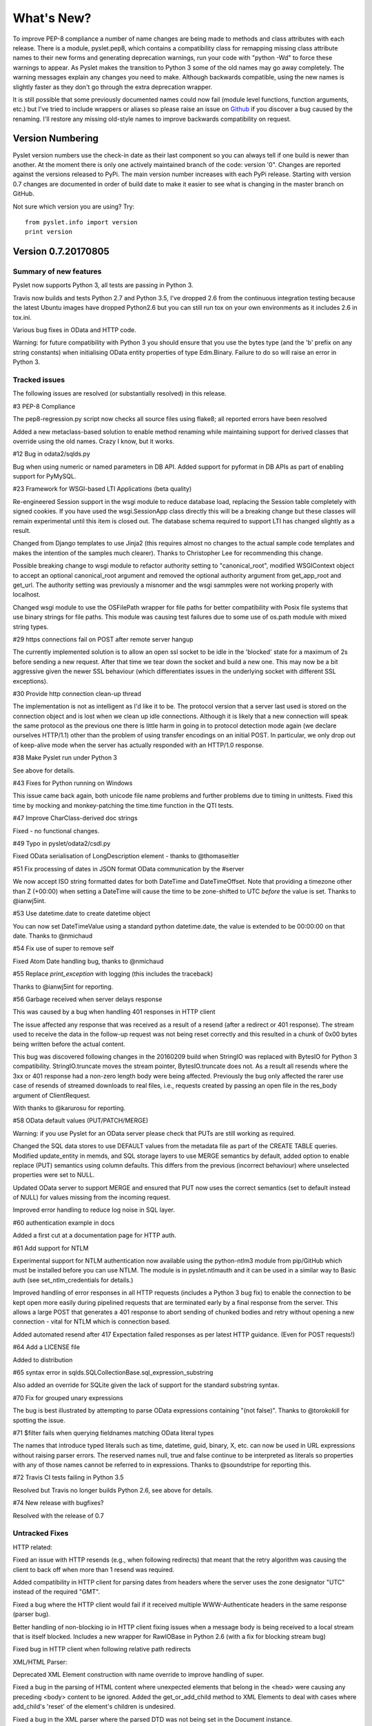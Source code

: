 What's New?
===========

To improve PEP-8 compliance a number of name changes are being made to
methods and class attributes with each release.  There is a module,
pyslet.pep8, which contains a compatibility class for remapping missing
class attribute names to their new forms and generating deprecation
warnings, run your code with "python -Wd" to force these warnings to
appear.  As Pyslet makes the transition to Python 3 some of the old
names may go away completely.  The warning messages explain any changes
you need to make.  Although backwards compatible, using the new names is
slightly faster as they don't go through the extra deprecation wrapper.
 
It is still possible that some previously documented names could now
fail (module level functions, function arguments, etc.) but I've tried
to include wrappers or aliases so please raise an issue on Github_ if you
discover a bug caused by the renaming.  I'll restore any missing
old-style names to improve backwards compatibility on request.
 
..  _Github: https://github.com/swl10/pyslet


Version Numbering
-----------------

Pyslet version numbers use the check-in date as their last component so
you can always tell if one build is newer than another.  At the moment
there is only one actively maintained branch of the code: version '0".
Changes are reported against the versions released to PyPi.  The main
version number increases with each PyPi release.  Starting with version
0.7 changes are documented in order of build date to make it easier to
see what is changing in the master branch on GitHub.

Not sure which version you are using?  Try::

    from pyslet.info import version
    print version


Version 0.7.20170805
--------------------

Summary of new features
~~~~~~~~~~~~~~~~~~~~~~~

Pyslet now supports Python 3, all tests are passing in Python 3.

Travis now builds and tests Python 2.7 and Python 3.5, I've dropped 2.6
from the continuous integration testing because the latest Ubuntu images
have dropped Python2.6 but you can still run tox on your own
environments as it includes 2.6 in tox.ini.

Various bug fixes in OData and HTTP code.

Warning: for future compatibility with Python 3 you should ensure that
you use the bytes type (and the 'b' prefix on any string constants) when
initialising OData entity properties of type Edm.Binary.  Failure to do
so will raise an error in Python 3.


Tracked issues
~~~~~~~~~~~~~~

The following issues are resolved (or substantially resolved) in this
release.


#3 PEP-8 Compliance

The pep8-regression.py script now checks all source files using flake8;
all reported errors have been resolved

Added a new metaclass-based solution to enable method renaming while
maintaining support for derived classes that override using the old
names.  Crazy I know, but it works.


#12 Bug in odata2/sqlds.py

Bug when using numeric or named parameters in DB API.  Added support for
pyformat in DB APIs as part of enabling support for PyMySQL.


#23 Framework for WSGI-based LTI Applications (beta quality)

Re-engineered Session support in the wsgi module to reduce database
load, replacing the Session table completely with signed cookies.  If
you have used the wsgi.SessionApp class directly this will be a breaking
change but these classes will remain experimental until this item is
closed out.  The database schema required to support LTI has changed
slightly as a result.

Changed from Django templates to use Jinja2 (this requires almost no
changes to the actual sample code templates and makes the intention of
the samples much clearer).  Thanks to Christopher Lee for recommending
this change.

Possible breaking change to wsgi module to refactor authority setting to
"canonical_root", modified WSGIContext object to accept an optional
canonical_root argument and removed the optional authority argument from
get_app_root and get_url.  The authority setting was previously a
misnomer and the wsgi sammples were not working properly with localhost.

Changed wsgi module to use the OSFilePath wrapper for file paths for
better compatibility with Posix file systems that use binary strings for
file paths.  This module was causing test failures due to some use of
os.path module with mixed string types.


#29 https connections fail on POST after remote server hangup

The currently implemented solution is to allow an open ssl socket to be
idle in the 'blocked' state for a maximum of 2s before sending a new
request. After that time we tear down the socket and build a new one.
This may now be a bit aggressive given the newer SSL behaviour (which
differentiates issues in the underlying socket with different SSL
exceptions).


#30 Provide http connection clean-up thread

The implementation is not as intelligent as I'd like it to be. The
protocol version that a server last used is stored on the connection
object and is lost when we clean up idle connections. Although it is
likely that a new connection will speak the same protocol as the
previous one there is little harm in going in to protocol detection mode
again (we declare ourselves HTTP/1.1) other than the problem of using
transfer encodings on an initial POST. In particular, we only drop out
of keep-alive mode when the server has actually responded with an
HTTP/1.0 response.


#38 Make Pyslet run under Python 3

See above for details.


#43 Fixes for Python running on Windows

This issue came back again, both unicode file name problems and further
problems due to timing in unittests.  Fixed this time by mocking and
monkey-patching the time.time function in the QTI tests.


#47 Improve CharClass-derived doc strings

Fixed - no functional changes.


#49 Typo in pyslet/odata2/csdl.py

Fixed OData serialisation of LongDescription element - thanks to
@thomaseitler


#51 Fix processing of dates in JSON format OData communication by the
#server

We now accept ISO string formatted dates for both DateTime and
DateTimeOffset.  Note that providing a timezone other than Z (+00:00)
when setting a DateTime will cause the time to be zone-shifted to UTC
*before* the value is set.  Thanks to @ianwj5int.


#53 Use datetime.date to create datetime object 

You can now set DateTimeValue using a standard python datetime.date, the
value is extended to be 00:00:00 on that date.  Thanks to @nmichaud


#54 Fix use of super to remove self

Fixed Atom Date handling bug, thanks to @nmichaud


#55 Replace `print_exception` with logging (this includes the traceback)

Thanks to @ianwj5int for reporting.


#56 Garbage received when server delays response

This was caused by a bug when handling 401 responses in HTTP client

The issue affected any response that was received as a result of a
resend (after a redirect or 401 response). The stream used to receive
the data in the follow-up request was not being reset correctly and this
resulted in a chunk of 0x00 bytes being written before the actual
content.

This bug was discovered following changes in the 20160209 build when
StringIO was replaced with BytesIO for Python 3 compatibility.
StringIO.truncate moves the stream pointer, BytesIO.truncate does not.
As a result all resends where the 3xx or 401 response had a non-zero
length body were being affected.  Previously the bug only affected the
rarer use case of resends of streamed downloads to real files, i.e.,
requests created by passing an open file in the res_body argument of
ClientRequest.

With thanks to @karurosu for reporting.


#58 OData default values (PUT/PATCH/MERGE)

Warning: if you use Pyslet for an OData server please check that PUTs
are still working as required.

Changed the SQL data stores to use DEFAULT values from the metadata file
as part of the CREATE TABLE queries.  Modified update_entity in memds,
and SQL storage layers to use MERGE semantics by default, added option
to enable replace (PUT) semantics using column defaults. This differs
from the previous (incorrect behaviour) where unselected properties were
set to NULL.

Updated OData server to support MERGE and ensured that PUT now uses the
correct semantics (set to default instead of NULL) for values missing
from the incoming request.

Improved error handling to reduce log noise in SQL layer.


#60 authentication example in docs

Added a first cut at a documentation page for HTTP auth.


#61 Add support for NTLM

Experimental support for NTLM authentication now available using the
python-ntlm3 module from pip/GitHub which must be installed before you
can use NTLM.  The module is in pyslet.ntlmauth and it can be used in a
similar way to Basic auth (see set_ntlm_credentials for details.)

Improved handling of error responses in all HTTP requests (includes a
Python 3 bug fix) to enable the connection to be kept open more easily
during pipelined requests that are terminated early by a final response
from the server. This allows a large POST that generates a 401 response
to abort sending of chunked bodies and retry without opening a new
connection - vital for NTLM which is connection based.

Added automated resend after 417 Expectation failed responses as per
latest HTTP guidance.  (Even for POST requests!)


#64 Add a LICENSE file

Added to distribution


#65 syntax error in sqlds.SQLCollectionBase.sql_expression_substring

Also added an override for SQLite given the lack of support for the
standard substring syntax.


#70 Fix for grouped unary expressions

The bug is best illustrated by attempting to parse OData expressions
containing "(not false)".  Thanks to @torokokill for spotting the issue.


#71 $filter fails when querying fieldnames matching OData literal types

The names that introduce typed literals such as time, datetime, guid,
binary, X, etc. can now be used in URL expressions without raising
parser errors.  The reserved names null, true and false continue to be
interpreted as literals so properties with any of those names cannot be
referred to in expressions.  Thanks to @soundstripe for reporting this.


#72 Travis CI tests failing in Python 3.5

Resolved but Travis no longer builds Python 2.6, see above for details.


#74 New release with bugfixes?

Resolved with the release of 0.7


Untracked Fixes
~~~~~~~~~~~~~~~

HTTP related:

Fixed an issue with HTTP resends (e.g., when following redirects) that
meant that the retry algorithm was causing the client to back off when
more than 1 resend was required.

Added compatibility in HTTP client for parsing dates from headers where
the server uses the zone designator "UTC" instead of the required "GMT".

Fixed a bug where the HTTP client would fail if it received multiple
WWW-Authenticate headers in the same response (parser bug).

Better handling of non-blocking io in HTTP client fixing issues when a
message body is being received to a local stream that is itself blocked.
Includes a new wrapper for RawIOBase in Python 2.6 (with a fix for
blocking stream bug)

Fixed bug in HTTP client when following relative path redirects


XML/HTML Parser:

Deprecated XML Element construction with name override to improve
handling of super.

Fixed a bug in the parsing of HTML content where unexpected elements
that belong in the <head> were causing any preceding <body> content to
be ignored.  Added the get_or_add_child method to XML Elements to deal
with cases where add_child's 'reset' of the element's children is
undesired.

Fixed a bug in the XML parser where the parsed DTD was not being set
in the Document instance.

CDATA sections were not being generated properly by the (old) function
:meth:`pyslet.xml.structures.EscapeCDSect`, causing the HTML style
and script tags to have their content rendered incorrectly.  These tags
are not part of the QTI content model so this bug is unlikely to have
had an impact on real data.

XMLEntity class is now a context manager to help ensure that files are
closed before garbage collection.  Unittests were triggering resource
leak warnings in Python 3.

Fixed a bug in the XML tests that shows up on Windows if the xml test
files are checked out with auto-translation of line ends.


Misc:

Fixed a bug in the detect_encoding function in unicode5 module (most
likely benign).

Added support for expanded dates to iso8601 module (merged from OData v4
branch).

Refactoring of second truncation in iso8601 to use Python decimals.

Fix for comparison of midnight TimePoints not in canonical form

vfs: VirtualFilePath objects are now sortable.

Use of nested generators was triggering future warnings in Python 3,
refactored to catch StopIteration as per:
https://www.python.org/dev/peps/pep-0479/

Added SortableMixin to emulate Python 3 TypeErrors in comparisons and to
simplify implementation of comparison/hash operators in custom classes.
As a result, some Time/TimePoint comparisons which used to raise
ValueError (e.g., due to incompatible precision) now return False for ==
and != operators and raise TypeError for inequalities (<, >, etc). OData
is unaffected as OData time values of the same EDM type are always
comparable.

Re-factored previously undocumented stream classes into their own
module, in particular the Pipe implementation used for inter-thread
communication.  Adding documentation for them.

Re-factored the WSGI InputWrapper from rfc5023 into the http modules.


Sample code:

The sample code has also been updated to work in Python 3, including the
weather OData service using MySQL but this now connects through PyMySQL
as MySQLdb is not supported in Python 3.

scihub.esa.int has been renamed to scihub.copernicus.eu and the sample
code has been updated accordingly with the latest metadata-fixes and
tested using Python 3.


Version 0.6.20160201
--------------------

Summary of New Features:
    LTI module rewritten, now suitable for real applications!
    WSGI-based web-app framework built using Pyslet's DAL
    MySQL Database connector for Pyslet's DAL
    SSL, Certificates and HTTP Basic Authentication
    HTTP Cookies
    URNs

#3 PEP-8 driven refactoring (ongoing)

Added new method decorators to make supporting renamed and redirected
methods easier.  Added checks for ambiguous names in classes likely
to have been sub-classed by third-party code.

#8 Support for SSL Certificates in HTTP Clients

Fixed certificate support in OData and Atom clients.  See blog post for
further information on how to use certificates:
http://swl10.blogspot.co.uk/2014/11/basic-authentication-ssl-and-pyslets.html

#9 HTTP client retry strategy

Improved HTTP retries with simple Fibonacci-based back-off.  Also fixed
a bug where, if the first request after a server timed out an idle
connection is a POST, the request would fail.  

#12 bug when using numeric or named parameters in DB API

The basic bug is fixed and I've also added support for paramstyle
'format'.

#14 content element missing in media-link entries

Fixed. Affected atom xml formatted entities only.

#15 MySQL implementation of Pyslet's DAL (ongoing)

Changes to the core DAL to deal to better support other DB modules.
These included added support for LIMIT clauses to speed up paged access
to large entity sets.  Implementation of a retry strategy when database
commands return OperationalError (e.g., MySQL idle timeouts).  An
updated connection pool manager and an optional pool cleaner method to
clean up idle database connections.

#18 Possible bug in parsing AssociationSet names

Added a compatibility mode to odata2.csdl to enable the metadata model
to optionally accept hyphen or dash characters in simple identifiers
using::

    import pyslet.odata2.csdl as edm
    edm.set_simple_identifier_re(edm.SIMPLE_IDENTIFIER_COMPATIBILITY_RE)

#19 OData Function parameter handling

Enabled function parameter passing in OData service operations.  Only
primitive types are supported but they are now parsed correctly from the
query string and coerced to the declared parameter type.  Bound
functions now receive them as a dictionary of SimpleValue instances.

#20 HTTP Basic Authentication

Fixed an issue with the OData basic authentication support, in some
cases the HTTP client was waiting for a 401 when it could have offered
the credentials preemptively.  See also the following blog article:
http://swl10.blogspot.co.uk/2014/11/basic-authentication-ssl-and-pyslets.html

#22 Support for navigation properties in OData expressions

Although the code always contained support in general, the mapping to
SQL did not previously support the use of table joins in SQL
expressions.  This release adds support for joins (but not for nested
joins).

#23 A Framework for WSGI-based LTI Applications

Added a new module to make it easier to write WSGI-based applications.
Re-factored the existing Basic LTI module to use the new oauthlib
and Pyslet's own OData-inspired data access layer.

#24 ESA Sentinel mission compatibility

Added the capability to override the metadata used by an OData server to
deal with validation issues in some services.  Clients can now also be
created from an offline copy of the service root document.

#26 HTTP client eats memory when downloading large unchunked files

Fixed the download buffer which was failing to write out data until an
entire chunk (or the entire download) was complete.

#29 https connections fail on POST after remote server hangup

Partial mitigation with an agressive 2s window in which to start sending
a follow-up request when pipelining through https.  This is a crude
solution and the bug remains open for a more robust solution based
around use of the Expect header in HTTP/1.1.

#30 HTTP client cleanup thread

Added an optional parameter to the HTTP client constructor that creates
a cleanup thread to close down idle connections periodically.

#31 Removed reliance on Host header in wsgi app class

There are a number of ways an application can be attacked using a forged
Host header, wsgi now ignores the Host header and uses a new setting for
the preferred scheme//host:port.

#32 get_certificate_chain

Implemented a function to create a complete certificate chain. 
Implemented using pyOpenSSL with a lot of help from `this article`__

..  __:
    http://blog.san-ss.com.ar/2012/05/validating-ssl-certificate-in-python.html

#33 Fixed exception: 'NoneType' object has no attribute 'current_thread'
on exit

Caused by an overly ambitious __del__ method in SQLEntityContainer.


#34 Fixed missing Edm prefix in OData sample code
#35 Fixed missing import in rfc5023 (atom protocol) module
#36 Fixed incorrect error messages in OData $filter queries
#37 Extended comparison operators in OData to include DateTimeOffset values

All thanks to @ianwj5int for spotting

#38 Python 3 compatibility work

I have started revising modules to support Python 3.  This is not yet
production ready but it is a small impact on existing modules.  I have
done my best to maintain compatibility, in practice code should continue
to work with no changes required.

The most likely failure mode is that you may find a unicode string in
Python 2 where you expected a plain str.  This can have a knock-on
effect of promoting data to unicode, e.g., through formatting
operations.  In general the returned types of methods are just being
clarified and unicode values are returned only where they may have been
returned previously anyway.  However, in the case of the URI attributes
in the rfc2396 module the types have changed from str to unicode in this
release.

This is work in progress but the impact is likely to be minimal
at this stage.

#40 & #41 Composite keys and Slug headers

Key hints were not working properly between the OData client and server
implementations, and were not working at all when the key was composite.
It is now possible to pass the formatted entity key predicate (including
the brackets) as a Slug to the OData server and it will attempt to parse
it and use that key where allowed by the underlying data layer.

#43 Fixes for Python running on Windows

The only substantive changes required were to the way we check for io
failures when IOError is raised and the way we handle URI containing
non-ASCII characters.  Some of the unit tests were also affected due to
issues with timing, including the reduced precision of time.time() on
Windows-based systems.

    
Untracked enhancements:

Added a new module to support HTTP cookies.  The HTTP/OData client can
now be configured to accept cookies.  The default behaviour is to
*ignore* them so this won't affect existing applications.

Added a new module to support URN syntax to provide a better
implementation of the IMS LTI vocabularies.

Added an optional params dictionary to the OData expression parser to
make it *much* easier to parse parameterized OData queries.

Added new methods for creating and executing drop table statements in
the DAL.

Reworked sample code for the weather data server, included example
driver files for mod_wsgi


Other fixes:

Fixed an issue in the OData client that caused basic key lookup in
filtered entity collections to use both a key predicate and a $filter
query option. This was causing the filter to be ignored, now the key
predicate will be added to the filter rather than the path segment.

Fixed the OData DateTime parser to accept (and discard)
any time zone specifier given in the literal form as it is now allowed
in the ABNF and may therefore be generated by OData servers.

Fixed a bug in the OData server which meant that requests for JSON
format responses were not being limited by the builtin topmax and would
therefore attempt to return all matching entities in a single response.

Fixed a bug in the OData server which meant that use of $count was
causing the $filter to be ignored!

Fixed a bug in the OData URI parser that prevent compound keys from
working properly when zealous escaping was used.

Fixed a bug in the OData server which meant that error messages that
contained non-ASCII characters were causing a 500 error due to character
encoding issues when outputting the expected OData error format.

Fixed a bug in the OData expression evaluator when evaluating
expressions that traversed navigation properties over optional
relations.  If there was no associated entity an error was being raised.

Fixed a bug in the SQL DAL implementation which means that navigation
properties that require joining across a composite key were generating
syntax errors, e.g., in SQLite the message 'near "=": syntax error'
would be seen.

Fixed a bug in the SQLite DAL implementation which means that in-memory
databases were not working correctly in multi-threaded environments.

Fixed XML parser bug, ID elements in namespaced documents were not
being handled properly. 

Fixed bug in the OData server when handling non-URI characters in entity
keys

Fixed a bug with composite key handling in media streams when using the
SQL layer 


Version 0.5.20140801
--------------------

Summary of New Features:

*   OData Media Resources 

*   HTTP Package refactoring and retry handling

*   Python 2.6 Support

Tracked issues addressed in this release:

#1 added a Makefile to make it easier for others to build and develop
the code

Added a tox.ini file to enable support for tox (a tool for running the
unittests in multiple Python environments).

#3 PEP-8 driven refactoring (ongoing)

#2 Migrated the code from SVN to git:
https://github.com/swl10/pyslet

#4 Added support for read-only properties and tests for auto generated
primary and foreign key values

#6 added integration between git and travis ci (thanks @sassman for your
help with this)

#10 restored support for Python 2.6

Other Fixes
~~~~~~~~~~~

OData URLs with reserved values in their keys were failing.  For example
Entity('why%3F') was not being correctly percent-decoded by the URI
parsing class ODataURI.  Furthermore, the server implementation was
fixed to deal with the fact that PATH_INFO in the WSGI environ
dictionary follows the CGI convention of being URL-decoded.
 
 
Version 0.4 and earlier 
-----------------------

These are obsolete, version 0.4 was developed on Google Code as an integral
part of the QTI Migration tool.


PyAssess
--------

A precursor to Pyslet.  For more information see:
https://code.google.com/p/qtimigration/wiki/PyAssess
